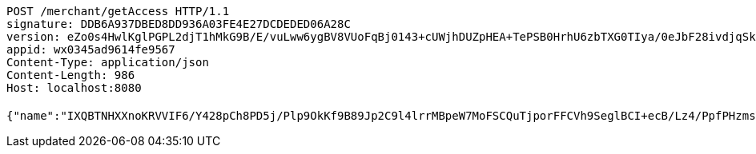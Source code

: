 [source,http,options="nowrap"]
----
POST /merchant/getAccess HTTP/1.1
signature: DDB6A937DBED8DD936A03FE4E27DCDEDED06A28C
version: eZo0s4HwlKglPGPL2djT1hMkG9B/E/vuLww6ygBV8VUoFqBj0143+cUWjhDUZpHEA+TePSB0HrhU6zbTXG0TIya/0eJbF28ivdjqSk5HgMpUZ85FcDAJZHvl1yyv/3hON9B7jeT1fgobiJondVB369v7Y7Xe7yrplZF5J1BnBtE=
appid: wx0345ad9614fe9567
Content-Type: application/json
Content-Length: 986
Host: localhost:8080

{"name":"IXQBTNHXXnoKRVVIF6/Y428pCh8PD5j/Plp9OkKf9B89Jp2C9l4lrrMBpeW7MoFSCQuTjporFFCVh9SeglBCI+ecB/Lz4/PpfPHzmsY60DEpnrM/deRXh9lh4f4RZciH71VWk+cHOJZxwdKaZd973trQIxUCkNgBBeuXKUwCOk0=","idType":"RrRzcCWLNB7mrSlS+VT/gyiRDBVLXJVmRL6NCqOxyv953d9HXUE/NrF28SO3NtYuuB29oEgpAtgOWQMedUynFKgytc8Le1KbJ/k0qrwNAXAwJWaWCW9yxmZ7lpUv1bn8zWhw0XQfIpEhKsXcncyPvNORq53rwqjlPziqPNM3FcY=","idNumber":"QlyVb6yYdQWTpoVUj0ZULf2m737Br5nqDNvboAFmIOxKy5sVRkxHbxrulHr7caIGUcXjrxHD95Wya2DvshkXtob1p/mhXVEmpu6sfjJ96QZyRA0GGkuiygjTSBZ6jY1Mw/NjTrG05Tci9zCHTX2v7CX2LkpqLnRlxr8LF8O8I/I=","phone":"RREVcRwOdcmDtdPxmIVaiypQmY4fmGu5yK0ZndBD/rEbns1gwNrpHutDLNnMyYpVFRzIFx0XZ5ujbOxcRpsBzn1yH8ndNeWWALbL7obm2Dzd/Am0AO6/SR1KWh9p6V2RMw+1VsaOlSC/yjQIivYjPYilAmWkoZ88AC8ri9DyvA4=","uid":"f+rT93rtpHHnO9VGkq2X17rq5YB1IZeUMpI0GMuHSXQhnNCyplYY8JPQaflLcbwsZSoXAFY5IDC6IzNR/EQdQfAaYQ/NLasqV5avA4OXh+gExsuHAWibjcYXBnifDI/Y3qSHV0ugeTQIhww79YIL6q2KFLOh2dtDYTwsZ7/844c=","nickname":"用户微信昵称","headimgurl":"http://wwww.baidu.com"}
----